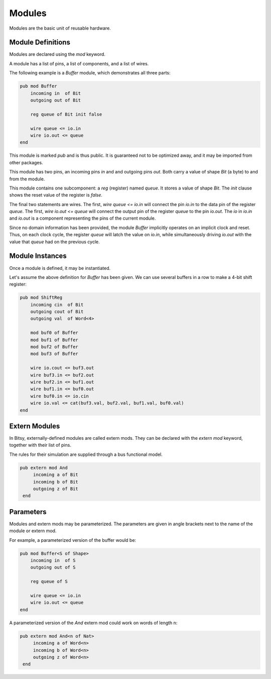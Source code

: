 Modules
=======
Modules are the basic unit of reusable hardware.

Module Definitions
------------------
Modules are declared using the `mod` keyword.

A module has a list of pins, a list of components, and a list of wires.

The following example is a `Buffer` module, which demonstrates all three parts:

.. code-block::

    pub mod Buffer
        incoming in  of Bit
        outgoing out of Bit

        reg queue of Bit init false

        wire queue <= io.in
        wire io.out <= queue
    end

This module is marked `pub` and is thus public.
It is guaranteed not to be optimized away, and it may be imported from other packages.

This module has two pins, an incoming pins `in` and and outgoing pins `out`.
Both carry a value of shape `Bit` (a byte) to and from the module.

This module contains one subcomponent: a `reg` (register) named `queue`.
It stores a value of shape `Bit`.
The `init` clause shows the reset value of the register is `false`.

The final two statements are wires.
The first, `wire queue <= io.in` will connect the pin `io.in` to the data pin of the register `queue`.
The first, `wire io.out <= queue` will connect the output pin of the register `queue` to the pin `io.out`.
The `io` in `io.in` and `io.out` is a component representing the pins of the current module.

Since no domain information has been provided, the module `Buffer` implicitly operates on an implicit clock and reset.
Thus, on each clock cycle, the register `queue` will latch the value on `io.in`,
while simultaneously driving `io.out` with the value that `queue` had on the previous cycle.


Module Instances
----------------
Once a module is defined, it may be instantiated.

Let's assume the above definition for `Buffer` has been given.
We can use several buffers in a row to make a 4-bit shift register:

.. code-block::

    pub mod ShiftReg
        incoming cin  of Bit
        outgoing cout of Bit
        outgoing val  of Word<4>

        mod buf0 of Buffer
        mod buf1 of Buffer
        mod buf2 of Buffer
        mod buf3 of Buffer

        wire io.cout <= buf3.out
        wire buf3.in <= buf2.out
        wire buf2.in <= buf1.out
        wire buf1.in <= buf0.out
        wire buf0.in <= io.cin
        wire io.val <= cat(buf3.val, buf2.val, buf1.val, buf0.val)
    end


Extern Modules
--------------
In Bitsy, externally-defined modules are called extern mods.
They can be declared with the `extern mod` keyword, together with their list of pins.

The rules for their simulation are supplied through a bus functional model.

.. code-block::

   pub extern mod And
        incoming a of Bit
        incoming b of Bit
        outgoing z of Bit
    end


Parameters
----------
Modules and extern mods may be parameterized.
The parameters are given in angle brackets next to the name of the module or extern mod.

For example, a parameterized version of the buffer would be:

.. code-block::

    pub mod Buffer<S of Shape>
        incoming in  of S
        outgoing out of S

        reg queue of S

        wire queue <= io.in
        wire io.out <= queue
    end

A parameterized version of the `And` extern mod could work on words of length n:

.. code-block::

   pub extern mod And<n of Nat>
        incoming a of Word<n>
        incoming b of Word<n>
        outgoing z of Word<n>
    end
